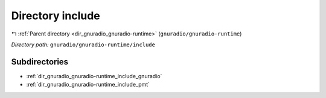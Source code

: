 .. _dir_gnuradio_gnuradio-runtime_include:


Directory include
=================


|exhale_lsh| :ref:`Parent directory <dir_gnuradio_gnuradio-runtime>` (``gnuradio/gnuradio-runtime``)

.. |exhale_lsh| unicode:: U+021B0 .. UPWARDS ARROW WITH TIP LEFTWARDS

*Directory path:* ``gnuradio/gnuradio-runtime/include``

Subdirectories
--------------

- :ref:`dir_gnuradio_gnuradio-runtime_include_gnuradio`
- :ref:`dir_gnuradio_gnuradio-runtime_include_pmt`




